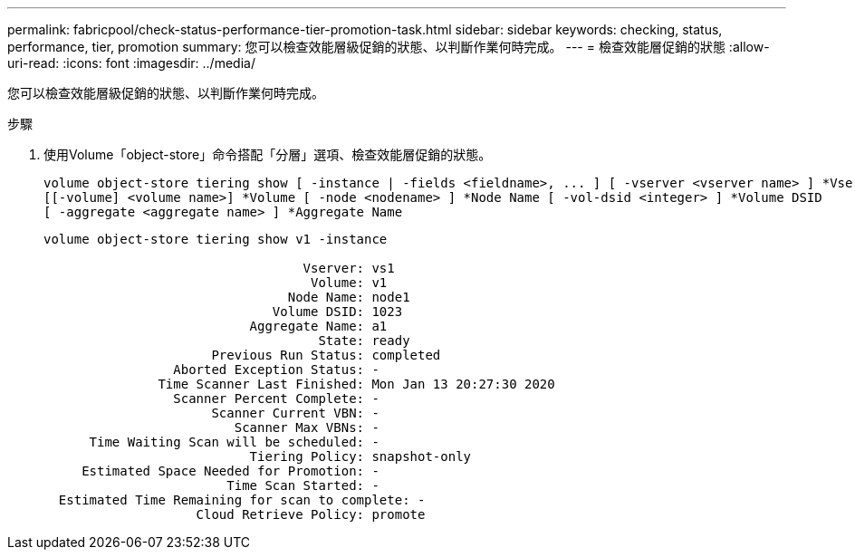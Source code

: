 ---
permalink: fabricpool/check-status-performance-tier-promotion-task.html 
sidebar: sidebar 
keywords: checking, status, performance, tier, promotion 
summary: 您可以檢查效能層級促銷的狀態、以判斷作業何時完成。 
---
= 檢查效能層促銷的狀態
:allow-uri-read: 
:icons: font
:imagesdir: ../media/


[role="lead"]
您可以檢查效能層級促銷的狀態、以判斷作業何時完成。

.步驟
. 使用Volume「object-store」命令搭配「分層」選項、檢查效能層促銷的狀態。
+
[listing]
----
volume object-store tiering show [ -instance | -fields <fieldname>, ... ] [ -vserver <vserver name> ] *Vserver
[[-volume] <volume name>] *Volume [ -node <nodename> ] *Node Name [ -vol-dsid <integer> ] *Volume DSID
[ -aggregate <aggregate name> ] *Aggregate Name
----
+
[listing]
----
volume object-store tiering show v1 -instance

                                  Vserver: vs1
                                   Volume: v1
                                Node Name: node1
                              Volume DSID: 1023
                           Aggregate Name: a1
                                    State: ready
                      Previous Run Status: completed
                 Aborted Exception Status: -
               Time Scanner Last Finished: Mon Jan 13 20:27:30 2020
                 Scanner Percent Complete: -
                      Scanner Current VBN: -
                         Scanner Max VBNs: -
      Time Waiting Scan will be scheduled: -
                           Tiering Policy: snapshot-only
     Estimated Space Needed for Promotion: -
                        Time Scan Started: -
  Estimated Time Remaining for scan to complete: -
                    Cloud Retrieve Policy: promote
----

